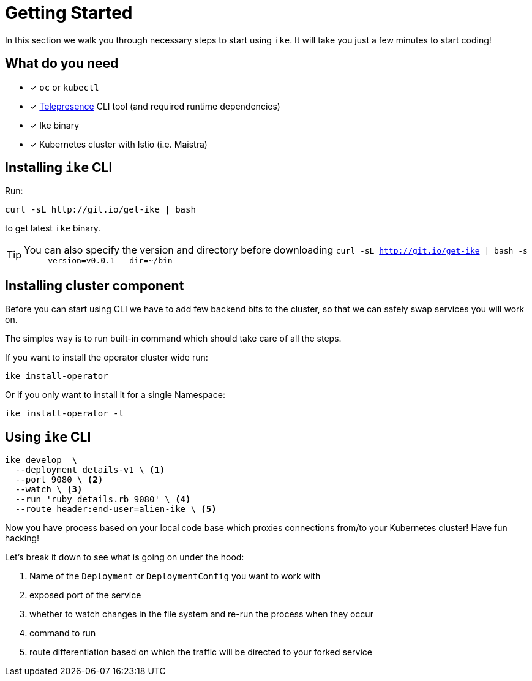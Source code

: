 = Getting Started

In this section we walk you through necessary steps to start using `ike`. It will take you just a few minutes to start coding!

== What do you need

* [x] `oc` or `kubectl`
* [x] https://www.telepresence.io/reference/install[Telepresence] CLI tool (and required runtime dependencies)
* [x] Ike binary
* [x] Kubernetes cluster with Istio (i.e. Maistra)

== Installing `ike` CLI

Run:

[source,bash]
----
curl -sL http://git.io/get-ike | bash
----

to get latest `ike` binary.

TIP: You can also specify the version and directory before downloading `curl -sL http://git.io/get-ike | bash -s \-- --version=v0.0.1 --dir=~/bin`

== Installing cluster component

Before you can start using CLI we have to add few backend bits to the cluster, so that we can safely swap services you will work on.

The simples way is to run built-in command which should take care of all the steps.

If you want to install the operator cluster wide run:

[source,bash]
----
ike install-operator
----

Or if you only want to install it for a single Namespace:

[source,bash]
----
ike install-operator -l
----

== Using `ike` CLI

[source,bash]
----

ike develop  \
  --deployment details-v1 \ <1>
  --port 9080 \ <2>
  --watch \ <3>
  --run 'ruby details.rb 9080' \ <4>
  --route header:end-user=alien-ike \ <5>
----

Now you have process based on your local code base which proxies connections from/to your Kubernetes cluster! Have fun hacking!

Let's break it down to see what is going on under the hood:

<1> Name of the `Deployment` or `DeploymentConfig` you want to work with
<2> exposed port of the service
<3> whether to watch changes in the file system and re-run the process when they occur
<4> command to run 
<5> route differentiation based on which the traffic will be directed to your forked service

// TIP: All command line flags can also be persisted in the configuration file and shared in the project. For more details jump to configuration section.


// TODO add screencast showing the basic flow
